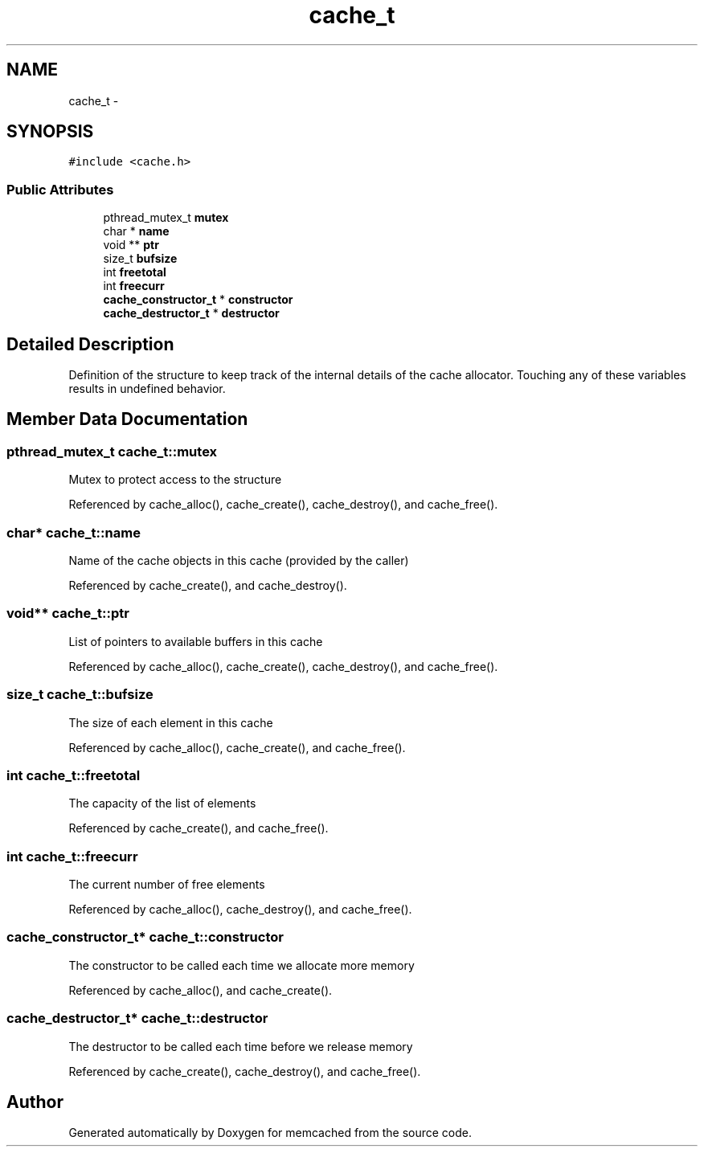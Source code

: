.TH "cache_t" 3 "Wed Apr 3 2013" "Version 0.8" "memcached" \" -*- nroff -*-
.ad l
.nh
.SH NAME
cache_t \- 
.SH SYNOPSIS
.br
.PP
.PP
\fC#include <cache\&.h>\fP
.SS "Public Attributes"

.in +1c
.ti -1c
.RI "pthread_mutex_t \fBmutex\fP"
.br
.ti -1c
.RI "char * \fBname\fP"
.br
.ti -1c
.RI "void ** \fBptr\fP"
.br
.ti -1c
.RI "size_t \fBbufsize\fP"
.br
.ti -1c
.RI "int \fBfreetotal\fP"
.br
.ti -1c
.RI "int \fBfreecurr\fP"
.br
.ti -1c
.RI "\fBcache_constructor_t\fP * \fBconstructor\fP"
.br
.ti -1c
.RI "\fBcache_destructor_t\fP * \fBdestructor\fP"
.br
.in -1c
.SH "Detailed Description"
.PP 
Definition of the structure to keep track of the internal details of the cache allocator\&. Touching any of these variables results in undefined behavior\&. 
.SH "Member Data Documentation"
.PP 
.SS "pthread_mutex_t cache_t::mutex"
Mutex to protect access to the structure 
.PP
Referenced by cache_alloc(), cache_create(), cache_destroy(), and cache_free()\&.
.SS "char* cache_t::name"
Name of the cache objects in this cache (provided by the caller) 
.PP
Referenced by cache_create(), and cache_destroy()\&.
.SS "void** cache_t::ptr"
List of pointers to available buffers in this cache 
.PP
Referenced by cache_alloc(), cache_create(), cache_destroy(), and cache_free()\&.
.SS "size_t cache_t::bufsize"
The size of each element in this cache 
.PP
Referenced by cache_alloc(), cache_create(), and cache_free()\&.
.SS "int cache_t::freetotal"
The capacity of the list of elements 
.PP
Referenced by cache_create(), and cache_free()\&.
.SS "int cache_t::freecurr"
The current number of free elements 
.PP
Referenced by cache_alloc(), cache_destroy(), and cache_free()\&.
.SS "\fBcache_constructor_t\fP* cache_t::constructor"
The constructor to be called each time we allocate more memory 
.PP
Referenced by cache_alloc(), and cache_create()\&.
.SS "\fBcache_destructor_t\fP* cache_t::destructor"
The destructor to be called each time before we release memory 
.PP
Referenced by cache_create(), cache_destroy(), and cache_free()\&.

.SH "Author"
.PP 
Generated automatically by Doxygen for memcached from the source code\&.
